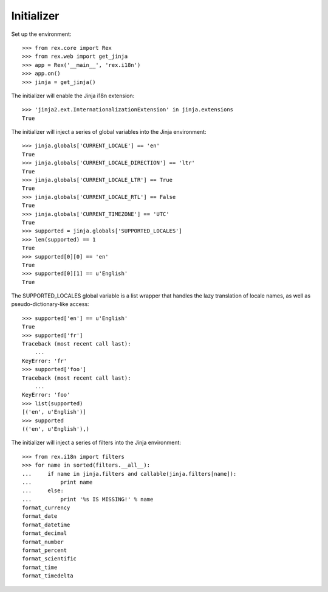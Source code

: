 ***********
Initializer
***********

.. contents:: Table of Contents


Set up the environment::

    >>> from rex.core import Rex
    >>> from rex.web import get_jinja
    >>> app = Rex('__main__', 'rex.i18n')
    >>> app.on()
    >>> jinja = get_jinja()


The initializer will enable the Jinja i18n extension::

    >>> 'jinja2.ext.InternationalizationExtension' in jinja.extensions
    True


The initializer will inject a series of global variables into the Jinja
environment::

    >>> jinja.globals['CURRENT_LOCALE'] == 'en'
    True
    >>> jinja.globals['CURRENT_LOCALE_DIRECTION'] == 'ltr'
    True
    >>> jinja.globals['CURRENT_LOCALE_LTR'] == True
    True
    >>> jinja.globals['CURRENT_LOCALE_RTL'] == False
    True
    >>> jinja.globals['CURRENT_TIMEZONE'] == 'UTC'
    True
    >>> supported = jinja.globals['SUPPORTED_LOCALES']
    >>> len(supported) == 1
    True
    >>> supported[0][0] == 'en'
    True
    >>> supported[0][1] == u'English'
    True


The SUPPORTED_LOCALES global variable is a list wrapper that handles the lazy
translation of locale names, as well as pseudo-dictionary-like access::

    >>> supported['en'] == u'English'
    True
    >>> supported['fr']
    Traceback (most recent call last):
        ...
    KeyError: 'fr'
    >>> supported['foo']
    Traceback (most recent call last):
        ...
    KeyError: 'foo'
    >>> list(supported)
    [('en', u'English')]
    >>> supported
    (('en', u'English'),)


The initializer will inject a series of filters into the Jinja environment::

    >>> from rex.i18n import filters
    >>> for name in sorted(filters.__all__):
    ...     if name in jinja.filters and callable(jinja.filters[name]):
    ...         print name
    ...     else:
    ...         print '%s IS MISSING!' % name
    format_currency
    format_date
    format_datetime
    format_decimal
    format_number
    format_percent
    format_scientific
    format_time
    format_timedelta

